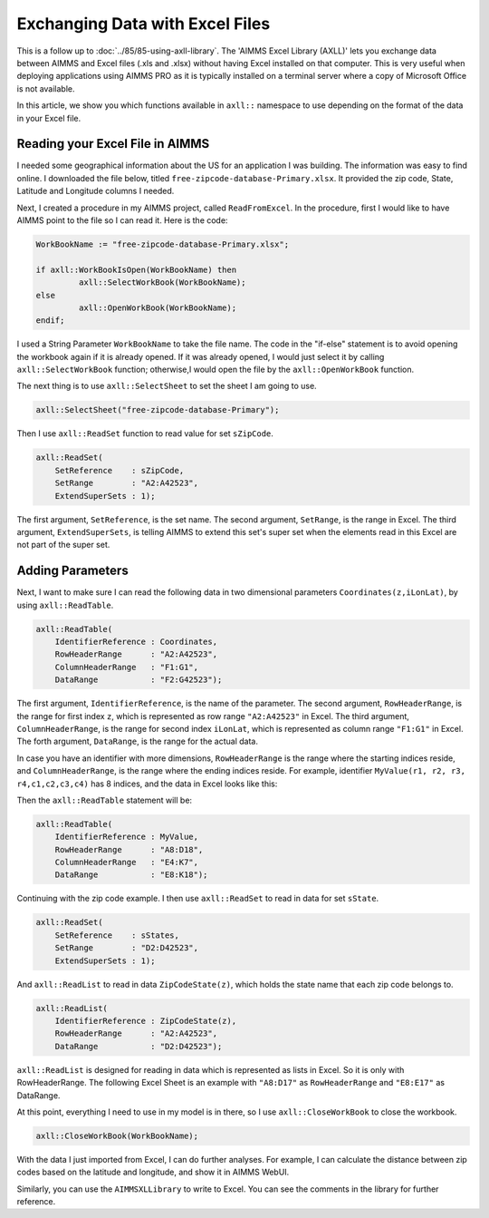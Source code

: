 ﻿Exchanging Data with Excel Files
======================================

.. meta::
   :description: How to link spreadsheet data to an AIMMS project with the AIMMS Excel Library.
   :keywords: excel, library, axll


This is a follow up to :doc:`../85/85-using-axll-library`. The 'AIMMS Excel Library (AXLL)' lets you exchange data between AIMMS and Excel files (.xls and .xlsx) without having Excel installed on that computer. This is very useful when deploying applications using AIMMS PRO as it is typically installed on a terminal server where a copy of Microsoft Office is not available. 

In this article, we show you which functions available in ``axll::`` namespace to use depending on the format of the data in your Excel file. 

Reading your Excel File in AIMMS
---------------------------------

I needed some geographical information about the US for an application I was building. The information was easy to find online. I downloaded the file below, titled ``free-zipcode-database-Primary.xlsx``. It provided the zip code, State, Latitude and Longitude columns I needed.

.. image:: images/Excel-e1465306005168.png
        :scale: 150 %

Next, I created a procedure in my AIMMS project, called ``ReadFromExcel``. 
In the procedure, first I would like to have AIMMS point to the file so I can read it. Here is the code:

.. code-block:: aimms

    WorkBookName := "free-zipcode-database-Primary.xlsx";

    if axll::WorkBookIsOpen(WorkBookName) then
             axll::SelectWorkBook(WorkBookName);
    else
             axll::OpenWorkBook(WorkBookName);
    endif;

I used a String Parameter ``WorkBookName`` to take the file name. 
The code in the "if-else" statement is to avoid opening the workbook again if it is already opened. If it was already opened, I would just select it by calling ``axll::SelectWorkBook`` function; otherwise,I would open the file by the ``axll::OpenWorkBook`` function.

The next thing is to use ``axll::SelectSheet`` to set the sheet I am going to use.

.. code-block:: aimms

    axll::SelectSheet("free-zipcode-database-Primary");

    
Then I use ``axll::ReadSet`` function to read value for set ``sZipCode``.

.. code-block:: aimms

    axll::ReadSet(
        SetReference    : sZipCode,
        SetRange        : "A2:A42523",
        ExtendSuperSets : 1);

The first argument, ``SetReference``, is the set name. The second argument, ``SetRange``, is the range in Excel. The third argument, ``ExtendSuperSets``, is telling AIMMS to extend this set's super set when the elements read in this Excel are not part of the super set.

Adding Parameters
------------------

Next, I want to make sure I can read the following data in two dimensional parameters ``Coordinates(z,iLonLat)``, by using ``axll::ReadTable``.

.. code-block:: aimms

    axll::ReadTable(
        IdentifierReference : Coordinates,
        RowHeaderRange      : "A2:A42523",
        ColumnHeaderRange   : "F1:G1",
        DataRange           : "F2:G42523");

The first argument, ``IdentifierReference``, is the name of the parameter. The second argument, ``RowHeaderRange``, is the range for first index ``z``, which is represented as row range ``"A2:A42523"`` in Excel. The third argument, ``ColumnHeaderRange``, is the range for second index ``iLonLat``, which is represented as column range ``"F1:G1"`` in Excel. The forth argument, ``DataRange``, is the range for the actual data. 

In case you have an identifier with more dimensions, ``RowHeaderRange`` is the range where the starting indices reside, and ``ColumnHeaderRange``, is the range where the ending indices reside. For example, identifier ``MyValue(r1, r2, r3, r4,c1,c2,c3,c4)`` has 8 indices, and the data in Excel looks like this:

.. image:: images/Excel3-e1465306679329.png
        :scale: 150 %
        

Then the ``axll::ReadTable`` statement will be:

.. code-block:: aimms

    axll::ReadTable(
        IdentifierReference : MyValue,
        RowHeaderRange      : "A8:D18",
        ColumnHeaderRange   : "E4:K7",
        DataRange           : "E8:K18");
        
Continuing with the zip code example. I then use ``axll::ReadSet`` to read in data for set ``sState``.

.. code-block:: aimms

    axll::ReadSet(
        SetReference    : sStates,
        SetRange        : "D2:D42523",
        ExtendSuperSets : 1);

And ``axll::ReadList`` to read in data ``ZipCodeState(z)``, which holds the state name that each zip code belongs to.

.. code-block:: aimms

    axll::ReadList(
        IdentifierReference : ZipCodeState(z),
        RowHeaderRange      : "A2:A42523",
        DataRange           : "D2:D42523");
         
``axll::ReadList`` is designed for reading in data which is represented as lists in Excel. 
So it is only with RowHeaderRange. The following Excel Sheet is an example with ``"A8:D17"`` as ``RowHeaderRange`` and ``"E8:E17"`` as DataRange.

.. image:: images/Excel4-e1465308154550.png

At this point, everything I need to use in my model is in there, so I use ``axll::CloseWorkBook`` to close the workbook.

.. code-block:: aimms

    axll::CloseWorkBook(WorkBookName);
    
With the data I just imported from Excel, I can do further analyses. For example, I can calculate the distance between zip codes based on the latitude and longitude, and show it in AIMMS WebUI.

.. image:: images/Distance-e1465308283102.png

Similarly, you can use the ``AIMMSXLLibrary`` to write to Excel. You can see the comments in the library for further reference.





